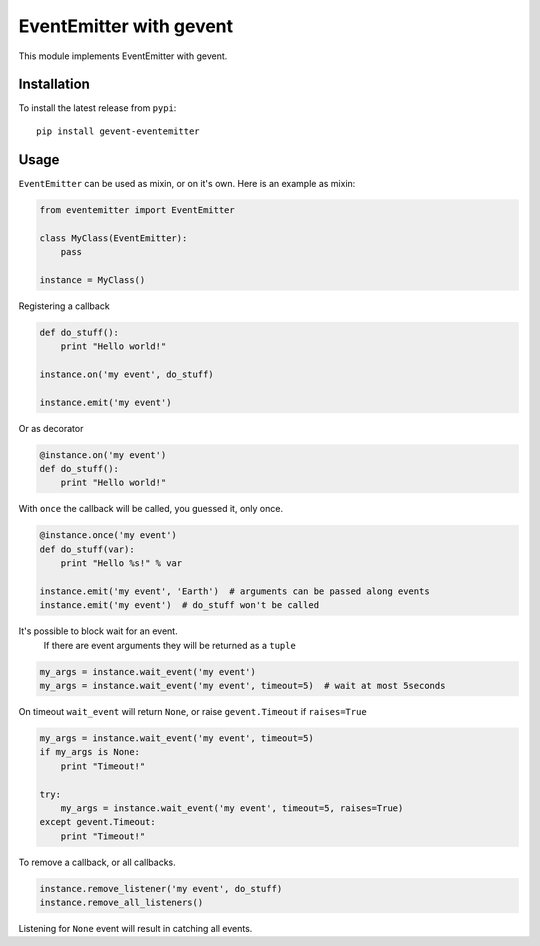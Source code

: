 EventEmitter with gevent
~~~~~~~~~~~~~~~~~~~~~~~~

|pypi| |coverage| |master_build|

This module implements EventEmitter with gevent.

Installation
============

To install the latest release from ``pypi``::

    pip install gevent-eventemitter

Usage
=====

``EventEmitter`` can be used as mixin, or on it's own. Here is an example as mixin:

.. code:: python

    from eventemitter import EventEmitter

    class MyClass(EventEmitter):
        pass

    instance = MyClass()


Registering a callback

.. code:: python

    def do_stuff():
        print "Hello world!"

    instance.on('my event', do_stuff)

    instance.emit('my event')

Or as decorator

.. code:: python

    @instance.on('my event')
    def do_stuff():
        print "Hello world!"

With ``once`` the callback will be called, you guessed it, only once.

.. code:: python

    @instance.once('my event')
    def do_stuff(var):
        print "Hello %s!" % var

    instance.emit('my event', 'Earth')  # arguments can be passed along events
    instance.emit('my event')  # do_stuff won't be called

It's possible to block wait for an event.
 If there are event arguments they will be returned as a ``tuple``

.. code:: python

    my_args = instance.wait_event('my event')
    my_args = instance.wait_event('my event', timeout=5)  # wait at most 5seconds

On timeout ``wait_event`` will return ``None``, or raise ``gevent.Timeout`` if ``raises=True``

.. code:: python

    my_args = instance.wait_event('my event', timeout=5)
    if my_args is None:
        print "Timeout!"

    try:
        my_args = instance.wait_event('my event', timeout=5, raises=True)
    except gevent.Timeout:
        print "Timeout!"

To remove a callback, or all callbacks.

.. code:: python

    instance.remove_listener('my event', do_stuff)
    instance.remove_all_listeners()

Listening for ``None`` event will result in catching all events.


.. |pypi| image:: https://img.shields.io/pypi/v/gevent-eventemitter.svg?style=flat&label=latest%20version
    :target: https://pypi.python.org/pypi/gevent-eventemitter
    :alt: Latest version released on PyPi

.. |coverage| image:: https://img.shields.io/coveralls/rossengeorgiev/gevent-eventemitter/master.svg?style=flat
    :target: https://coveralls.io/r/rossengeorgiev/gevent-eventemitter?branch=master
    :alt: Test coverage

.. |master_build| image:: https://img.shields.io/travis/rossengeorgiev/gevent-eventemitter/master.svg?style=flat&label=master%20build
    :target: http://travis-ci.org/rossengeorgiev/gevent-eventemitter
    :alt: Build status of master branch



